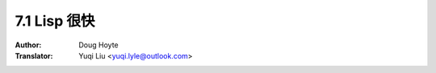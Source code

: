 .. _lisp_is_fast:

==================================
7.1 Lisp 很快
==================================

:Author: Doug Hoyte
:Translator: Yuqi Liu <yuqi.lyle@outlook.com>
